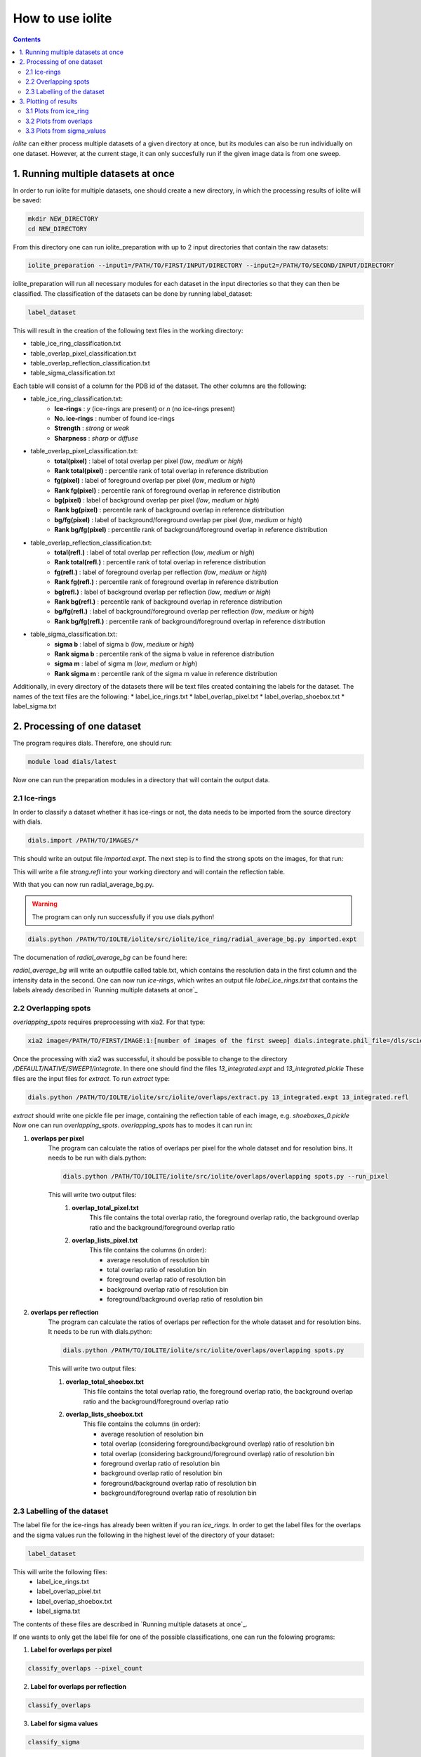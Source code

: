 How to use iolite
=================

.. contents::


*iolite* can either process multiple datasets of a given directory at once, but its modules can also be run individually on one dataset.
However, at the current stage, it can only succesfully run if the given image data is from one sweep.

1. Running multiple datasets at once
------------------------------------
In order to run iolite for multiple datasets, one should create a new directory, in which the processing results of iolite will be saved:

.. code-block:: bash

    mkdir NEW_DIRECTORY
    cd NEW_DIRECTORY

From this directory one can run iolite_preparation with up to 2 input directories that contain the raw datasets:

.. code-block:: bash

    iolite_preparation --input1=/PATH/TO/FIRST/INPUT/DIRECTORY --input2=/PATH/TO/SECOND/INPUT/DIRECTORY

iolite_preparation will run all necessary modules for each dataset in the input directories so that they can then be classified.
The classification of the datasets can be done by running label_dataset:

.. code-block:: bash

    label_dataset 

This will result in the creation of the following text files in the working directory:

* table_ice_ring_classification.txt
* table_overlap_pixel_classification.txt
* table_overlap_reflection_classification.txt
* table_sigma_classification.txt

Each table will consist of a column for the PDB id of the dataset. The other columns are the following:

* table_ice_ring_classification.txt:
    * **Ice-rings** : *y* (ice-rings are present) or *n* (no ice-rings present) 
    * **No. ice-rings** : number of found ice-rings
    * **Strength** : *strong* or *weak*
    * **Sharpness** : *sharp* or *diffuse*

* table_overlap_pixel_classification.txt:
    * **total(pixel)** : label of total overlap per pixel (*low*, *medium* or *high*)
    * **Rank total(pixel)** : percentile rank of total overlap in reference distribution
    * **fg(pixel)** : label of foreground overlap per pixel (*low*, *medium* or *high*)
    * **Rank fg(pixel)** : percentile rank of foreground overlap in reference distribution
    * **bg(pixel)** : label of background overlap per pixel (*low*, *medium* or *high*)
    * **Rank bg(pixel)** : percentile rank of background overlap in reference distribution
    * **bg/fg(pixel)** : label of background/foreground overlap per pixel (*low*, *medium* or *high*)
    * **Rank bg/fg(pixel)** : percentile rank of background/foreground overlap in reference distribution        

* table_overlap_reflection_classification.txt:
    * **total(refl.)** : label of total overlap per reflection (*low*, *medium* or *high*)
    * **Rank total(refl.)** : percentile rank of total overlap in reference distribution
    * **fg(refl.)** : label of foreground overlap per reflection (*low*, *medium* or *high*)
    * **Rank fg(refl.)** : percentile rank of foreground overlap in reference distribution
    * **bg(refl.)** : label of background overlap per reflection (*low*, *medium* or *high*)
    * **Rank bg(refl.)** : percentile rank of background overlap in reference distribution
    * **bg/fg(refl.)** : label of background/foreground overlap per reflection (*low*, *medium* or *high*)
    * **Rank bg/fg(refl.)** : percentile rank of background/foreground overlap in reference distribution      

* table_sigma_classification.txt:
    * **sigma b** : label of sigma b (*low*, *medium* or *high*)
    * **Rank sigma b** : percentile rank of the sigma b value in reference distribution
    * **sigma m** : label of sigma m (*low*, *medium* or *high*)
    * **Rank sigma m** : percentile rank of the sigma m value in reference distribution

Additionally, in every directory of the datasets there will be text files created containing the labels for the 
dataset. The names of the text files are the following:
* label_ice_rings.txt
* label_overlap_pixel.txt
* label_overlap_shoebox.txt
* label_sigma.txt


2. Processing of one dataset
----------------------------

The program requires dials. Therefore, one should run:

.. code-block:: bash

    module load dials/latest

Now one can run the preparation modules in a directory that will contain the output data.

2.1 Ice-rings
^^^^^^^^^^^^^
In order to classify a dataset whether it has ice-rings or not, the data needs to be imported from the source directory with dials. 


.. code-block:: bash

    dials.import /PATH/TO/IMAGES/*

This should write an output file *imported.expt*. The next step is to find the strong spots on the images, for that run:

.. code-block:: bash
    dials.find_spots integrated.expt nproc=4

This will write a file *strong.refl* into your working directory and will contain the reflection table.

With that you can now run radial_average_bg.py. 

.. warning::
    The program can only run successfully if you use dials.python!

.. code-block:: bash

    dials.python /PATH/TO/IOLTE/iolite/src/iolite/ice_ring/radial_average_bg.py imported.expt

The documenation of *radial_average_bg* can be found here:

*radial_average_bg* will write an outputfile called table.txt, which contains the resolution data in the first column and the 
intensity data in the second.
One can now run *ice-rings*, which writes an output file *label_ice_rings.txt* that contains the labels already described in `Running multiple datasets at once`_

2.2 Overlapping spots
^^^^^^^^^^^^^^^^^^^^^
*overlapping_spots* requires preprocessing with xia2. For that type:

.. code-block:: bash

    xia2 image=/PATH/TO/FIRST/IMAGE:1:[number of images of the first sweep] dials.integrate.phil_file=/dls/science/users/gwx73773/iolite/share/integrate_params.phil

Once the processing with xia2 was successful, it should be possible to change to the directory */DEFAULT/NATIVE/SWEEP1/integrate*. In there one should find the files
*13_integrated.expt* and *13_integrated.pickle*
These files are the input files for *extract*. To run *extract* type:

.. code-block:: bash

    dials.python /PATH/TO/IOLTE/iolite/src/iolite/overlaps/extract.py 13_integrated.expt 13_integrated.refl

*extract* should write one pickle file per image, containing the reflection table of each image, e.g. *shoeboxes_0.pickle*
Now one can run *overlapping_spots*. *overlapping_spots* has to modes it can run in: 

1. **overlaps per pixel**
    The program can calculate the ratios of overlaps per pixel for the whole dataset and for resolution bins.
    It needs to be run with dials.python:

    .. code-block:: bash

        dials.python /PATH/TO/IOLITE/iolite/src/iolite/overlaps/overlapping spots.py --run_pixel

    This will write two output files: 
        1. **overlap_total_pixel.txt**
            This file contains the total overlap ratio, the foreground overlap ratio, the background overlap ratio and the background/foreground overlap ratio
        2. **overlap_lists_pixel.txt**
            This file contains the columns (in order):

            * average resolution of resolution bin
            * total overlap ratio of resolution bin
            * foreground overlap ratio of resolution bin
            * background overlap ratio of resolution bin
            * foreground/background overlap ratio of resolution bin

2. **overlaps per reflection**
    The program can calculate the ratios of overlaps per reflection for the whole dataset and for resolution bins.
    It needs to be run with dials.python:

    .. code-block:: bash

        dials.python /PATH/TO/IOLITE/iolite/src/iolite/overlaps/overlapping spots.py 

    This will write two output files:

    1. **overlap_total_shoebox.txt**
        This file contains the total overlap ratio, the foreground overlap ratio, the background overlap ratio and the background/foreground overlap ratio
    2. **overlap_lists_shoebox.txt**
        This file contains the columns (in order):

        * average resolution of resolution bin
        * total overlap (considering foreground/background overlap) ratio of resolution bin
        * total overlap (considering background/foreground overlap) ratio of resolution bin
        * foreground overlap ratio of resolution bin
        * background overlap ratio of resolution bin
        * foreground/background overlap ratio of resolution bin
        * background/foreground overlap ratio of resolution bin

2.3 Labelling of the dataset
^^^^^^^^^^^^^^^^^^^^^^^^^^^^
The label file for the ice-rings has already been written if you ran *ice_rings*.
In order to get the label files for the overlaps and the sigma values run the following in the highest level of the directory of your dataset:

.. code-block:: bash

    label_dataset

This will write the following files:
    * label_ice_rings.txt
    * label_overlap_pixel.txt
    * label_overlap_shoebox.txt
    * label_sigma.txt

The contents of these files are described in `Running multiple datasets at once`_.

If one wants to only get the label file for one of the possible classifications, one can run the folowing programs:

1. **Label for overlaps per pixel**

.. code-block:: bash

    classify_overlaps --pixel_count

2. **Label for overlaps per reflection**

.. code-block:: bash

    classify_overlaps

3. **Label for sigma values**

.. code-block:: bash

    classify_sigma

3. Plotting of results
----------------------
It is possible to plot the results of some modules.

3.1 Plots from ice_ring
^^^^^^^^^^^^^^^^^^^^^^^
1. **radial_average_bg** 
    It is possible to plot the average intensities of the pixels with the following line:

    .. code-block:: bash

        dials.python /PATH/TO/IOLTE/iolite/src/iolite/ice_ring/radial_average_bg.py imported.expt plot=True

2. **ice_rings**
    It is possible to plot the mean intensity against the resolution data with the following line:

    .. code-block:: bash

        ice_rings --showPlot

    If the algorithm has detected a peak, it will be marked with a vertical red line. The resolution ranges at which ice-rings are common are shown as yellow bars.

.. figure:: images/plot_ice_ring.png
   :align: center


3.2 Plots from overlaps
^^^^^^^^^^^^^^^^^^^^^^^
1. **Plot overlap distribution for one dataset**
    You can plot the different kinds of overlaps against resolution bins with the following commands in the highest level of the dataset directory:
    
    1. per pixel

    .. code-block:: bash

        plot_results_overlaps 

    2. per reflection

    .. code-block:: bash

        plot_results_overlaps --shoebox

2. **Plot overlap distribution for multiple datasets**
    In order to plot the overlap data, it is necessary to collect it from every dataset. This can be done by running *collect_data_overlaps*. If you have a text file
    of pdb_ids in a column, you can collect the data from only these datasets by running:


    .. code-block:: bash

        collect_data_overlaps 

    It will then prompt for the input file containing the pdb ids.

    If you want to collect the data from all datasets in your directory, run:

    .. code-block:: bash

        collect_data_overlaps --no_inputfile

    The program will write two output files:

    1. *count_overlaps_pixel.txt*
    2. *count_overlaps_shoebox.txt*

    Both files will contain the following columns (in order):

    * PDB id
    * total overlap ratio
    * foreground overlap ratio
    * background overlap ratio
    * background/foreground overlap ratio
    

    Once these files are in the directory one can plot the histograms and boxplots of the distribution of overlaps for the datasets.
    If you want to plot the results for overlaps per pixel, type:

    .. code-block:: bash

        plot_results_overlaps --multiple

    If you want to plot the results for overlaps per reflection, type:

    .. code-block:: bash

        plot_results_overlaps --multiple --shoebox


3.3 Plots from sigma_values
^^^^^^^^^^^^^^^^^^^^^^^^^^^
It is possible to plot the distribution of the sigma-values the classification is based on as histograms and boxplots. The list of these sigma values can 
be found in the share directory of *iolite* as *sigma_values.txt*. It is possible to set the number of bins for the histogram with the 
command line argument --num_bins (default: 50). A possible command for plotting would be:

.. code-block:: bash

    sigma_values --num_bins=70

